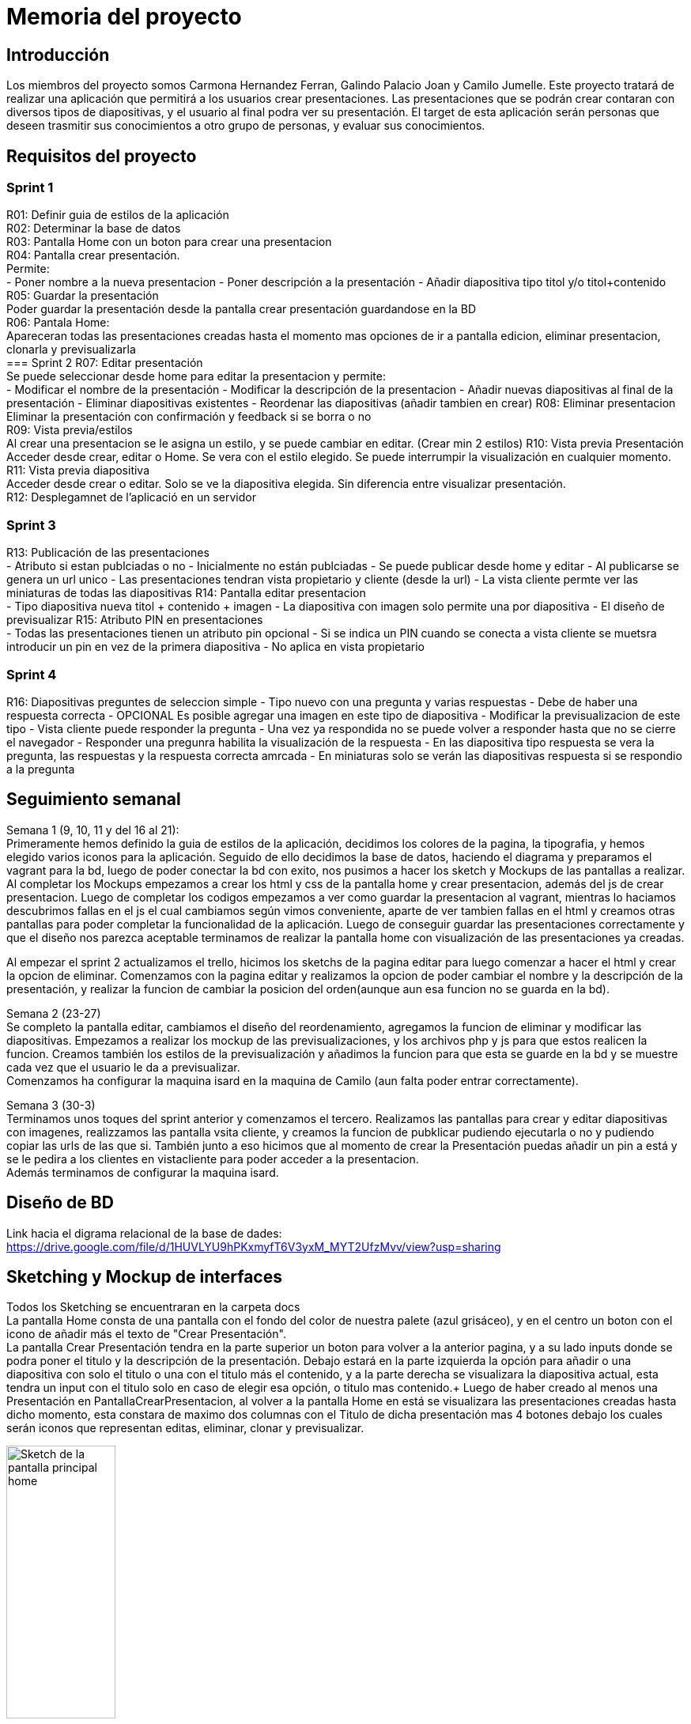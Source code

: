 = Memoria del proyecto

== Introducción
Los miembros del proyecto somos Carmona Hernandez Ferran, Galindo Palacio Joan y Camilo Jumelle. Este proyecto tratará de realizar una aplicación que permitirá a los
 usuarios crear presentaciones. Las presentaciones que se podrán crear contaran con diversos tipos de diapositivas, y el usuario al final podra ver su presentación. 
 El target de esta aplicación serán personas que deseen trasmitir sus conocimientos a otro grupo de personas, y evaluar sus conocimientos. 

== Requisitos del proyecto
=== Sprint 1
R01: Definir guia de estilos de la aplicación +
R02: Determinar la base de datos +
R03: Pantalla Home con un boton para crear una presentacion +
R04: Pantalla crear presentación. +
  Permite: +
    - Poner nombre a la nueva presentacion 
    - Poner descripción a la presentación 
    - Añadir diapositiva tipo titol y/o titol+contenido 
R05: Guardar la presentación +
  Poder guardar la presentación desde la pantalla crear presentación guardandose en la BD +
R06: Pantala Home: +
  Apareceran todas las presentaciones creadas hasta el momento mas opciones de ir a pantalla edicion, eliminar presentacion, clonarla y previsualizarla +
=== Sprint 2
R07: Editar presentación +
  Se puede seleccionar desde home para editar la presentacion y permite: +
    - Modificar el nombre de la presentación
    - Modificar la descripción de la presentacion
    - Añadir nuevas diapositivas al final de la presentación
    - Eliminar diapositivas existentes 
    - Reordenar las diapositivas (añadir tambien en crear)
R08: Eliminar presentacion +
  Eliminar la presentación con confirmación y feedback si se borra o no +
R09: Vista previa/estilos +
  Al crear una presentacion se le asigna un estilo, y se puede cambiar en editar. (Crear min 2 estilos)
R10: Vista previa Presentación +
  Acceder desde crear, editar o Home. Se vera con el estilo elegido. Se puede interrumpir la visualización en cualquier momento. +
R11: Vista previa diapositiva +
  Acceder desde crear o editar. Solo se ve la diapositiva elegida. Sin diferencia entre visualizar presentación. +
R12: Desplegamnet de l'aplicació en un servidor +

=== Sprint 3 
R13: Publicación de las presentaciones +
  - Atributo si estan publciadas o no
  - Inicialmente no están publciadas
  - Se puede publicar desde home y editar 
  - Al publicarse se genera un url unico
  - Las presentaciones tendran vista propietario y cliente (desde la url)
  - La vista cliente permte ver las miniaturas de todas las diapositivas
R14: Pantalla editar presentacion +
  - Tipo diapositiva nueva titol + contenido + imagen
  - La diapositiva con imagen solo permite una por diapositiva
  - El diseño de previsualizar
R15: Atributo PIN en presentaciones +
  - Todas las presentaciones tienen un atributo pin opcional
  - Si se indica un PIN cuando se conecta a vista cliente se muetsra introducir un pin en vez de la primera diapositiva
  - No aplica en vista propietario

=== Sprint 4
R16: Diapositivas preguntes de seleccion simple
  - Tipo nuevo con una pregunta y varias respuestas
  - Debe de haber una respuesta correcta
  - OPCIONAL Es posible agregar una imagen en este tipo de diapositiva
  - Modificar la previsualizacion de este tipo
  - Vista cliente puede responder la pregunta
  - Una vez ya respondida no se puede volver a responder hasta que no se cierre el navegador
  - Responder una pregunra habilita la visualización de la respuesta
  - En las diapositiva tipo respuesta se vera la pregunta, las respuestas y la respuesta correcta amrcada
  - En miniaturas solo se verán las diapositivas respuesta si se respondio a la pregunta 


== Seguimiento semanal
// Actualizar cada viernes con descripción y valoración
Semana 1 (9, 10, 11 y del 16 al 21): +
Primeramente hemos definido la guia de estilos de la aplicación, decidimos los colores de la pagina, la tipografia, y hemos elegido varios iconos para la aplicación.
Seguido de ello decidimos la base de datos, haciendo el diagrama y preparamos el vagrant para la bd, luego de poder conectar la bd con exito, nos pusimos a hacer
los sketch y Mockups de las pantallas a realizar. Al completar los Mockups empezamos a crear los html y css de la pantalla home y crear presentacion, además del js 
de crear presentacion. Luego de completar los codigos empezamos a ver como guardar la presentacion al vagrant, mientras lo haciamos descubrimos fallas en el js el cual 
cambiamos según vimos conveniente, aparte de ver tambien fallas en el html y creamos otras pantallas para poder completar la funcionalidad de la aplicación. Luego de conseguir 
guardar las presentaciones correctamente y que el diseño nos parezca aceptable terminamos de realizar la pantalla home con visualización de las presentaciones ya creadas. +

Al empezar el sprint 2 actualizamos el trello, hicimos los sketchs de la pagina editar para luego comenzar a hacer el html y crear la opcion de eliminar. Comenzamos con la pagina editar
y realizamos la opcion de poder cambiar el nombre y la descripción de la presentación, y realizar la funcion de cambiar la posicion del orden(aunque aun esa funcion no se guarda en la bd). +

Semana 2 (23-27) +
Se completo la pantalla editar, cambiamos el diseño del reordenamiento, agregamos la funcion de eliminar y modificar las diapositivas. Empezamos a realizar los mockup de 
las previsualizaciones, y los archivos php y js para que estos realicen la funcion. Creamos también los estilos de la previsualización y añadimos la funcion para que esta 
se guarde en la bd y se muestre cada vez que el usuario le da a previsualizar. +
Comenzamos ha configurar la maquina isard en la maquina de Camilo (aun falta poder entrar correctamente). +

Semana 3 (30-3) +
Terminamos unos toques del sprint anterior y comenzamos el tercero. Realizamos las pantallas para crear y editar diapositivas con imagenes, realizzamos las pantalla
vsita cliente, y creamos la funcion de pubklicar pudiendo ejecutarla o no y pudiendo copiar las urls de las que si. También junto a eso hicimos que al momento de crear
la Presentación puedas añadir un pin a está y se le pedira a los clientes en vistacliente para poder acceder a la presentacion. +
Además terminamos de configurar la maquina isard. +

== Diseño de BD
Link hacia el digrama relacional de la base de dades:  https://drive.google.com/file/d/1HUVLYU9hPKxmyfT6V3yxM_MYT2UfzMvv/view?usp=sharing


== Sketching y Mockup de interfaces 
Todos los Sketching se encuentraran en la carpeta docs +
La pantalla Home consta de una pantalla con el fondo del color de nuestra palete (azul grisáceo), y en el centro un boton con el icono de añadir más el texto de "Crear Presentación". +
La pantalla Crear Presentación tendra en la parte superior un boton para volver a la anterior pagina, y a su lado inputs donde se podra poner el titulo y la descripción de la presentación. Debajo estará en la parte izquierda
la opción para añadir o una diapositiva con solo el titulo o una con el titulo más el contenido, y a la parte derecha se visualizara la diapositiva actual, esta tendra un input con el titulo solo en caso de elegir esa opción,
o titulo mas contenido.+
Luego de haber creado al menos una Presentación en PantallaCrearPresentacion, al volver a la pantalla Home en está se visualizara las presentaciones creadas hasta dicho momento, esta constara de 
maximo dos columnas con el Titulo de dicha presentación mas 4 botones debajo los cuales serán iconos que representan editas, eliminar, clonar y previsualizar.

image::PantallaHome.jpg[Sketch de la pantalla principal home, width=40%]

image::PantallaCrearPresentacionV2.jpg[Sketch de la pantalla de crear presentación (titulo), width=40%]

image::PantallaCrearPresentacion.jpg[Sketch de la pantalla de crear presentación (titulo y contenido), width=40%]

image::PantallaHomeV2.jpg[Sketch de la pantalla Home con presentaciones creadas, width=40%]

- Link al figma de las diferentes pantallas: 
* https://www.figma.com/file/L0cwsLQkG8uzz2khb70gTF/Pagina-Home?type=design&node-id=0%3A1&mode=design&t=SLndVBhAVoyvUGdy-1[Mockup Slides]


== Guia de estilos
La paleta de colores que utilizaremos es un fondo azul grisáceo apagado (#96C5B0), ya que el color azul representa Inteligencia, seriedad y confianza. Mostrando este azul apagado queremos puntuar esta seriedad y consideramos que estos sentimientos que representa se adecuan correctamente a la temática de la aplicación.

image::color.png[Imagen del color utilizado]

El color de texto será negro, puesto que contrasta muy bien con el color de fondo y además muestra elegancia y formalidad. +
El estilo de texto que utilizamos es el Liberation Sans ya que es un texto simple y cómodo de leer para los usuarios, no presenta ninguna dificultad a la hora de la visualización por usuario como pueden presentar otros tipos de texto más editados.

image::liberationSans.png[Imagen del tipo de fuente utilizado]

Los iconos utilizados son del sitio web Font Awesome: https://fontawesome.com/icons +
Iconos utilizados en la aplicación: +

- https://fontawesome.com/icons/circle-plus?f=classic&s=solid[Icono de añadir]

image::add.png[width=80]

- https://fontawesome.com/icons/trash?f=classic&s=solid[Icono de eliminar]

image::delete.png[width=80]

- https://fontawesome.com/icons/pen-to-square?f=classic&s=solid[Icono de editar]

image::edit.png[width=80]

- https://fontawesome.com/icons/eye?f=classic&s=solid[Icono de previsualizar]

image::preview.png[width=80]

- https://fontawesome.com/icons/clone?f=classic&s=solid[Icono de clonar]

image::clonar.png[width=80]

- https://fontawesome.com/icons/palette?f=classic&s=solid[Icono de estilo]

image::estilo.png[width=80]

- https://fontawesome.com/icons/sort-up?f=classic&s=solid[Icono de ordenar arriba]

image::up.png[width=80]

- https://fontawesome.com/icons/sort-down?f=classic&s=solid[Icono de ordenar abajo]

image::down.png[width=80]

- https://fontawesome.com/icons/link?f=classic&s=solid[Icono de copiar URL]

image::link.png[width=80]

- https://fontawesome.com/icons/share-from-square?f=classic&s=solid[Icono de publicar]

image::publicar.png[width=80]

- https://fontawesome.com/icons/house?f=classic&s=solid[Icono Home]

image::home.png[width=80]

- https://fontawesome.com/icons/circle-xmark?f=classic&s=solid[Icono de cerrar]

image::close.png[width=80]

- https://fontawesome.com/icons/circle-arrow-right?f=classic&s=solid[Icono de siguiente]

image::next.png[width=80]

- https://fontawesome.com/icons/circle-arrow-left?f=classic&s=solid[Icono de anterior]

image::before.png[width=80]

Link del resumen esquemático de la guía de estilos: https://www.figma.com/file/NLUpqEUNShhgeqQzZvntOe/Guia-d'estils?type=design&node-id=0%3A1&mode=design&t=Qni8KE80LLjWfZ9U-1[Guía de estilos (figma)]


== Confección del manual de instalación/distribución de la aplicación
instalación del servidor: +
- php (extension pdo_mysql)
- mysql 
- GIT
Luego de instalarlos correctamente podrá configurar la ip, el nombre de la bd, el usuario y password en codigo/controllers/config.php. +
Para obtener la última version disponible de Slides abra el CMD o terminal y ubiquese en la carpeta del repositorio GIT 
 slidescarmonagalindojumelle, desde ahí ingrese: + 
  +
$ git pull  +
  +
Al darle enter vera como se descarga o actualizan los archivos requeridos para la aplicación. O si tiene ya la última version disponible 
le saldra un mensaje diciendo 'Already up to date'. +

== Confección del manual de usuario integrado en la aplicación
=== Crear Presentación
Al entrar a la aplicación de slides, si es la primera vez que entra tan solo verá un boton azul el cual dice 'Crear una nueva presentación'
entre ahi y podrá comenzar a crear presentaciones. +
Una vez en la pagina de crear presentacion debemos de indicar el nombre y una breve descripción de la presentacion, tenga en cuenta que el 
límite de el titulo de la presentacion es de 25 cáracteres. También tiene la opción de ponerle un pin a su presentacion este pin se verá solo
para las personas con las que comparta la presentacion una vez publicada. Si no coloca un pin podrá publicarla sin restrincción de quien entre 
a su presentación. +

=== Creacion de las Diapositivas
Al crearla por unos tres segundos se verá un mensaje verde donde nos indicará que la presentacion se ha creado con éxito y ya podemos comenzarar
a crear las diapositivas de nuestra presentación. Podemos observar en la parte superior un boton para volver a la pantalla inicial, el titulo de 
nuestra presentación y un boton para previsualizar nuestra presentacion a medida que la creemos. +
Para crear diapositivas veremos en la parte del centro de nuestra pantalla un cuadro donde podremos escribir el titulo y debajo el botón de 
añadir diapositiva. Si usted desea crear una diapositiva con titulo y un contenido debajo en la parte de la derecha veras 3 botones, clickando 
en el segundo cambiará el formato de la diapositiva, si querés solo con titulo presiona 'titulo', si deseas un titulo y un texto presiona 
'contenido' y si ademas del titulo y texto deseas colocar una imagen presiona 'imagen'. En la version imagen solo podrás añadir una imagen con 
un limite de 2MB presionando en 'Seleccionar archivo'. +

// Añadir pestaña de preguntas

Si usted ya escribio algo en la diapositiva y quiere saber como se vería en la visualización de la presentación puede ver un boton de un ojo en 
la derecha donde esta escribiendo la diapositiva, presionelo y se verá con el estilo default (Podrá cambiar el estilo más adelante). +
Mientras está diseñando la presentacion podra notar que cada diapositiva añadida se ira viendo en la parte izquierda con unos botones a su lado 
con estos botones podrá ir reordenando la presentación a su gusto. También puede volver a observar (pero no editar) cada diapositiva haciendo 
click en el titulo de está. +

=== Más funciones 
Una vez que a terminado con esta presentacion puede dirigirse a la página principal con el boton de la izquierda superior que dice 'Home'. +
Acá podrá ver las presentaciones creadas hasta el momento, se verá el titulo de dicha presentación más varios botones. +

==== Editar presentación
El primer boton (iniciando por la izquierda) es el botón para editar la presentacion, al precionarlo podrá volver a ver la presentacion como 
en el momento en el que estaba creandola más unas funciones extras. Arriba debajo del titulo se añadieron 4 botones extras para personalizar 
aún más su presentacion, comenzando por la izquierda tenemos modificar estilos, en esta pantalla podemos elegir el tema que más nos guste 
para nuestra presentación, a su lado esta el boton para editar la presentacion acá podremos editar el titulo y descripción de la presentacion,
despues tenemos el botón de publicaar presentacion para que otros vean su presentacion (la persona con la que la comparta no podrá editar su 
presentación) y copiar url, el copiar url solo podrá usarse una vez que la presentacion sea publica. +
Además de estas 4 funciones también se verán unos botones a la derecha de los botones para reordenar las diapositivas, el cual nos permitirá 
eliminar las diapositivas. +

==== Eliminar presentación
Devuelta a la página Home, tenemos después del  botón de editar esta el botón de eliminar por completo la presentación dando click veremos un 
mensaje para confirmar y aceptando ya no se verá la presentación. +

==== Clonar presentación (no funcional)
El siguiente botón es el de clonar y este por el momento no creara una presentación adicional ni nos llevara a otra página. +

==== Vizualizar presentación
Después veremos otra vez el botón del ojo, que al igual que en crear o editar las presentaciones este también nos permite previsualizar la 
presentación completa con el tema que hayamos elegido en editar presentación. +

==== Publicar presentación
Y por último tenemos los botones que tambien vemos en editar presentación, los cuales nos permitiran publicar o despublicar la presentación 
(veremos si la presentacion ya esta publicada si su color es verde, si es gris aún no ha sido publicada), y a su lado tenemos el botón para poder 
copiar la url de la presentación compartida. +
 +
Ya con toda esta información usted ya será capaz de crear una increibles presentaciones. 


== Linias futuras


== Concluciones 


== Glosario


== Presentación del proyecto
